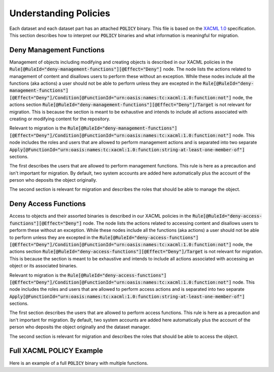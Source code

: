 Understanding Policies
======================

Each dataset and each dataset part has an attached :code:`POLICY` binary.  This file is based on the
`XACML 1.0 <https://www.oasis-open.org/committees/download.php/2406/oasis-xacml-1.0.pdf>`_ specification.  This section
describes how to interpret our :code:`POLICY` binaries and what information is meaningful for migration.

Deny Management Functions
-------------------------

Management of objects including modifying and creating objects is described in our XACML policies in the :code:`Rule[@RuleId="deny-management-functions"][@Effect="Deny"]`
node. The node lists  the actions related to management of content and disallows users to perform these without an exception.
While these nodes include all the functions (aka actions) a user should not be able to perform unless they are excepted in the
:code:`Rule[@RuleId="deny-management-functions"][@Effect="Deny"]/Condition[@FunctionId="urn:oasis:names:tc:xacml:1.0:function:not"]`
node, the actions section :code:`Rule[@RuleId="deny-management-functions"][@Effect="Deny"]/Target` is not relevant
for migration.  This is because the section is meant to be exhaustive and intends to include all actions associated with
creating or modifying content for the repository.

Relevant to migration is the :code:`Rule[@RuleId="deny-management-functions"][@Effect="Deny"]/Condition[@FunctionId="urn:oasis:names:tc:xacml:1.0:function:not"]`
node.  This node includes the roles and users that are allowed to perform management actions and is separated into two
separate :code:`Apply[@FunctionId="urn:oasis:names:tc:xacml:1.0:function:string-at-least-one-member-of"]` sections.

.. code-block:: xml
    :caption: Deny Management Function Exceptions

    <Condition FunctionId="urn:oasis:names:tc:xacml:1.0:function:not">
      <Apply FunctionId="urn:oasis:names:tc:xacml:1.0:function:or">
        <Apply FunctionId="urn:oasis:names:tc:xacml:1.0:function:string-at-least-one-member-of">
          <SubjectAttributeDesignator DataType="http://www.w3.org/2001/XMLSchema#string" MustBePresent="false" AttributeId="urn:fedora:names:fedora:2.1:subject:loginId"/>
          <Apply FunctionId="urn:oasis:names:tc:xacml:1.0:function:string-bag">
            <AttributeValue DataType="http://www.w3.org/2001/XMLSchema#string">admin</AttributeValue>
            <AttributeValue DataType="http://www.w3.org/2001/XMLSchema#string">mbagget1</AttributeValue>
            <AttributeValue DataType="http://www.w3.org/2001/XMLSchema#string">fedoraAdmin</AttributeValue>
          </Apply>
        </Apply>
        <Apply FunctionId="urn:oasis:names:tc:xacml:1.0:function:string-at-least-one-member-of">
          <SubjectAttributeDesignator DataType="http://www.w3.org/2001/XMLSchema#string" MustBePresent="false" AttributeId="fedoraRole"/>
          <Apply FunctionId="urn:oasis:names:tc:xacml:1.0:function:string-bag">
            <AttributeValue DataType="http://www.w3.org/2001/XMLSchema#string">administrator</AttributeValue>
            <AttributeValue DataType="http://www.w3.org/2001/XMLSchema#string">dataset_manager_role</AttributeValue>
          </Apply>
        </Apply>
      </Apply>
    </Condition>

The first describes the users that are allowed to perform management functions.  This rule is here as a precaution and
isn't important for migration.  By default, two system accounts are added here automatically plus the account of the
person who deposits the object originally.

.. code-block:: xml
    :caption: Deny Management Function - Users Exception
    :emphasize-lines: 3-10

    <Condition FunctionId="urn:oasis:names:tc:xacml:1.0:function:not">
      <Apply FunctionId="urn:oasis:names:tc:xacml:1.0:function:or">
        <Apply FunctionId="urn:oasis:names:tc:xacml:1.0:function:string-at-least-one-member-of">
          <SubjectAttributeDesignator DataType="http://www.w3.org/2001/XMLSchema#string" MustBePresent="false" AttributeId="urn:fedora:names:fedora:2.1:subject:loginId"/>
          <Apply FunctionId="urn:oasis:names:tc:xacml:1.0:function:string-bag">
            <AttributeValue DataType="http://www.w3.org/2001/XMLSchema#string">admin</AttributeValue>
            <AttributeValue DataType="http://www.w3.org/2001/XMLSchema#string">mbagget1</AttributeValue>
            <AttributeValue DataType="http://www.w3.org/2001/XMLSchema#string">fedoraAdmin</AttributeValue>
          </Apply>
        </Apply>
        <Apply FunctionId="urn:oasis:names:tc:xacml:1.0:function:string-at-least-one-member-of">
          <SubjectAttributeDesignator DataType="http://www.w3.org/2001/XMLSchema#string" MustBePresent="false" AttributeId="fedoraRole"/>
          <Apply FunctionId="urn:oasis:names:tc:xacml:1.0:function:string-bag">
            <AttributeValue DataType="http://www.w3.org/2001/XMLSchema#string">administrator</AttributeValue>
            <AttributeValue DataType="http://www.w3.org/2001/XMLSchema#string">dataset_manager_role</AttributeValue>
          </Apply>
        </Apply>
      </Apply>
    </Condition>

The second section is relevant for migration and describes the roles that should be able to manage the object.

.. code-block:: xml
    :caption: Deny Management Function - Roles Exception
    :emphasize-lines: 11-17

    <Condition FunctionId="urn:oasis:names:tc:xacml:1.0:function:not">
      <Apply FunctionId="urn:oasis:names:tc:xacml:1.0:function:or">
        <Apply FunctionId="urn:oasis:names:tc:xacml:1.0:function:string-at-least-one-member-of">
          <SubjectAttributeDesignator DataType="http://www.w3.org/2001/XMLSchema#string" MustBePresent="false" AttributeId="urn:fedora:names:fedora:2.1:subject:loginId"/>
          <Apply FunctionId="urn:oasis:names:tc:xacml:1.0:function:string-bag">
            <AttributeValue DataType="http://www.w3.org/2001/XMLSchema#string">admin</AttributeValue>
            <AttributeValue DataType="http://www.w3.org/2001/XMLSchema#string">mbagget1</AttributeValue>
            <AttributeValue DataType="http://www.w3.org/2001/XMLSchema#string">fedoraAdmin</AttributeValue>
          </Apply>
        </Apply>
        <Apply FunctionId="urn:oasis:names:tc:xacml:1.0:function:string-at-least-one-member-of">
          <SubjectAttributeDesignator DataType="http://www.w3.org/2001/XMLSchema#string" MustBePresent="false" AttributeId="fedoraRole"/>
          <Apply FunctionId="urn:oasis:names:tc:xacml:1.0:function:string-bag">
            <AttributeValue DataType="http://www.w3.org/2001/XMLSchema#string">administrator</AttributeValue>
            <AttributeValue DataType="http://www.w3.org/2001/XMLSchema#string">dataset_manager_role</AttributeValue>
          </Apply>
        </Apply>
      </Apply>
    </Condition>

Deny Access Functions
---------------------

Access to objects and their assorted binaries is described in our XACML policies in the :code:`Rule[@RuleId="deny-access-functions"][@Effect="Deny"]`
node. The node lists  the actions related to accessing content and disallows users to perform these without an exception.
While these nodes include all the functions (aka actions) a user should not be able to perform unless they are excepted in the
:code:`Rule[@RuleId="deny-access-functions"][@Effect="Deny"]/Condition[@FunctionId="urn:oasis:names:tc:xacml:1.0:function:not"]`
node, the actions section :code:`Rule[@RuleId="deny-access-functions"][@Effect="Deny"]/Target` is not relevant
for migration.  This is because the section is meant to be exhaustive and intends to include all actions associated with
accessing an object or its associated binaries.

Relevant to migration is the :code:`Rule[@RuleId="deny-access-functions"][@Effect="Deny"]/Condition[@FunctionId="urn:oasis:names:tc:xacml:1.0:function:not"]`
node.  This node includes the roles and users that are allowed to perform access actions and is separated into two
separate :code:`Apply[@FunctionId="urn:oasis:names:tc:xacml:1.0:function:string-at-least-one-member-of"]` sections.

.. code-block:: xml
    :caption: Deny Access Functions Exceptions

    <Condition FunctionId="urn:oasis:names:tc:xacml:1.0:function:not">
      <Apply FunctionId="urn:oasis:names:tc:xacml:1.0:function:or">
        <Apply FunctionId="urn:oasis:names:tc:xacml:1.0:function:string-at-least-one-member-of">
          <SubjectAttributeDesignator DataType="http://www.w3.org/2001/XMLSchema#string" MustBePresent="false" AttributeId="urn:fedora:names:fedora:2.1:subject:loginId"/>
          <Apply FunctionId="urn:oasis:names:tc:xacml:1.0:function:string-bag">
            <AttributeValue DataType="http://www.w3.org/2001/XMLSchema#string">admin</AttributeValue>
            <AttributeValue DataType="http://www.w3.org/2001/XMLSchema#string">ceaker</AttributeValue>
            <AttributeValue DataType="http://www.w3.org/2001/XMLSchema#string">mbagget1</AttributeValue>
            <AttributeValue DataType="http://www.w3.org/2001/XMLSchema#string">fedoraAdmin</AttributeValue>
          </Apply>
        </Apply>
        <Apply FunctionId="urn:oasis:names:tc:xacml:1.0:function:string-at-least-one-member-of">
          <SubjectAttributeDesignator DataType="http://www.w3.org/2001/XMLSchema#string" MustBePresent="false" AttributeId="fedoraRole"/>
          <Apply FunctionId="urn:oasis:names:tc:xacml:1.0:function:string-bag">
            <AttributeValue DataType="http://www.w3.org/2001/XMLSchema#string">administrator</AttributeValue>
            <AttributeValue DataType="http://www.w3.org/2001/XMLSchema#string">dataset_manager_role</AttributeValue>
          </Apply>
        </Apply>
      </Apply>
    </Condition>

The first section describes the users that are allowed to perform access functions.  This rule is here as a precaution and
isn't important for migration.  By default, two system accounts are added here automatically plus the account of the
person who deposits the object originally and the dataset manager.

.. code-block:: xml
    :caption: Deny Access Functions - User Exceptions
    :emphasize-lines: 3-11

    <Condition FunctionId="urn:oasis:names:tc:xacml:1.0:function:not">
      <Apply FunctionId="urn:oasis:names:tc:xacml:1.0:function:or">
        <Apply FunctionId="urn:oasis:names:tc:xacml:1.0:function:string-at-least-one-member-of">
          <SubjectAttributeDesignator DataType="http://www.w3.org/2001/XMLSchema#string" MustBePresent="false" AttributeId="urn:fedora:names:fedora:2.1:subject:loginId"/>
          <Apply FunctionId="urn:oasis:names:tc:xacml:1.0:function:string-bag">
            <AttributeValue DataType="http://www.w3.org/2001/XMLSchema#string">admin</AttributeValue>
            <AttributeValue DataType="http://www.w3.org/2001/XMLSchema#string">ceaker</AttributeValue>
            <AttributeValue DataType="http://www.w3.org/2001/XMLSchema#string">mbagget1</AttributeValue>
            <AttributeValue DataType="http://www.w3.org/2001/XMLSchema#string">fedoraAdmin</AttributeValue>
          </Apply>
        </Apply>
        <Apply FunctionId="urn:oasis:names:tc:xacml:1.0:function:string-at-least-one-member-of">
          <SubjectAttributeDesignator DataType="http://www.w3.org/2001/XMLSchema#string" MustBePresent="false" AttributeId="fedoraRole"/>
          <Apply FunctionId="urn:oasis:names:tc:xacml:1.0:function:string-bag">
            <AttributeValue DataType="http://www.w3.org/2001/XMLSchema#string">administrator</AttributeValue>
            <AttributeValue DataType="http://www.w3.org/2001/XMLSchema#string">dataset_manager_role</AttributeValue>
          </Apply>
        </Apply>
      </Apply>
    </Condition>

The second section is relevant for migration and describes the roles that should be able to access the object.

.. code-block:: xml
    :caption: Deny Access Functions - Role Exceptions
    :emphasize-lines: 12-18

    <Condition FunctionId="urn:oasis:names:tc:xacml:1.0:function:not">
      <Apply FunctionId="urn:oasis:names:tc:xacml:1.0:function:or">
        <Apply FunctionId="urn:oasis:names:tc:xacml:1.0:function:string-at-least-one-member-of">
          <SubjectAttributeDesignator DataType="http://www.w3.org/2001/XMLSchema#string" MustBePresent="false" AttributeId="urn:fedora:names:fedora:2.1:subject:loginId"/>
          <Apply FunctionId="urn:oasis:names:tc:xacml:1.0:function:string-bag">
            <AttributeValue DataType="http://www.w3.org/2001/XMLSchema#string">admin</AttributeValue>
            <AttributeValue DataType="http://www.w3.org/2001/XMLSchema#string">ceaker</AttributeValue>
            <AttributeValue DataType="http://www.w3.org/2001/XMLSchema#string">mbagget1</AttributeValue>
            <AttributeValue DataType="http://www.w3.org/2001/XMLSchema#string">fedoraAdmin</AttributeValue>
          </Apply>
        </Apply>
        <Apply FunctionId="urn:oasis:names:tc:xacml:1.0:function:string-at-least-one-member-of">
          <SubjectAttributeDesignator DataType="http://www.w3.org/2001/XMLSchema#string" MustBePresent="false" AttributeId="fedoraRole"/>
          <Apply FunctionId="urn:oasis:names:tc:xacml:1.0:function:string-bag">
            <AttributeValue DataType="http://www.w3.org/2001/XMLSchema#string">administrator</AttributeValue>
            <AttributeValue DataType="http://www.w3.org/2001/XMLSchema#string">dataset_manager_role</AttributeValue>
          </Apply>
        </Apply>
      </Apply>
    </Condition>

Full XACML POLICY Example
-------------------------

Here is an example of a full :code:`POLICY` binary with multiple functions.

.. code-block:: xml
    :caption: XACML Policy Example


    <?xml version="1.0" encoding="UTF-8"?>
    <Policy xmlns="urn:oasis:names:tc:xacml:1.0:policy" xmlns:xsi="http://www.w3.org/2001/XMLSchema-instance" PolicyId="islandora-xacml-editor-v1" RuleCombiningAlgId="urn:oasis:names:tc:xacml:1.0:rule-combining-algorithm:first-applicable">
      <Target>
        <Subjects>
          <AnySubject/>
        </Subjects>
        <Resources>
          <AnyResource/>
        </Resources>
        <Actions>
          <AnyAction/>
        </Actions>
      </Target>
      <Rule RuleId="deny-management-functions" Effect="Deny">
        <Target>
          <Subjects>
            <AnySubject/>
          </Subjects>
          <Resources>
            <AnyResource/>
          </Resources>
          <Actions>
            <Action>
              <ActionMatch MatchId="urn:oasis:names:tc:xacml:1.0:function:string-equal">
                <AttributeValue DataType="http://www.w3.org/2001/XMLSchema#string">urn:fedora:names:fedora:2.1:action:id-addDatastream</AttributeValue>
                <ActionAttributeDesignator AttributeId="urn:fedora:names:fedora:2.1:action:id" DataType="http://www.w3.org/2001/XMLSchema#string"/>
              </ActionMatch>
            </Action>
            <Action>
              <ActionMatch MatchId="urn:oasis:names:tc:xacml:1.0:function:string-equal">
                <AttributeValue DataType="http://www.w3.org/2001/XMLSchema#string">urn:fedora:names:fedora:2.1:action:id-addDisseminator</AttributeValue>
                <ActionAttributeDesignator AttributeId="urn:fedora:names:fedora:2.1:action:id" DataType="http://www.w3.org/2001/XMLSchema#string"/>
              </ActionMatch>
            </Action>
            <Action>
              <ActionMatch MatchId="urn:oasis:names:tc:xacml:1.0:function:string-equal">
                <AttributeValue DataType="http://www.w3.org/2001/XMLSchema#string">urn:fedora:names:fedora:2.1:action:id-adminPing</AttributeValue>
                <ActionAttributeDesignator AttributeId="urn:fedora:names:fedora:2.1:action:id" DataType="http://www.w3.org/2001/XMLSchema#string"/>
              </ActionMatch>
            </Action>
            <Action>
              <ActionMatch MatchId="urn:oasis:names:tc:xacml:1.0:function:string-equal">
                <AttributeValue DataType="http://www.w3.org/2001/XMLSchema#string">urn:fedora:names:fedora:2.1:action:id-getDisseminatorHistory</AttributeValue>
                <ActionAttributeDesignator AttributeId="urn:fedora:names:fedora:2.1:action:id" DataType="http://www.w3.org/2001/XMLSchema#string"/>
              </ActionMatch>
            </Action>
            <Action>
              <ActionMatch MatchId="urn:oasis:names:tc:xacml:1.0:function:string-equal">
                <AttributeValue DataType="http://www.w3.org/2001/XMLSchema#string">urn:fedora:names:fedora:2.1:action:id-getNextPid</AttributeValue>
                <ActionAttributeDesignator AttributeId="urn:fedora:names:fedora:2.1:action:id" DataType="http://www.w3.org/2001/XMLSchema#string"/>
              </ActionMatch>
            </Action>
            <Action>
              <ActionMatch MatchId="urn:oasis:names:tc:xacml:1.0:function:string-equal">
                <AttributeValue DataType="http://www.w3.org/2001/XMLSchema#string">urn:fedora:names:fedora:2.1:action:id-ingest</AttributeValue>
                <ActionAttributeDesignator AttributeId="urn:fedora:names:fedora:2.1:action:id" DataType="http://www.w3.org/2001/XMLSchema#string"/>
              </ActionMatch>
            </Action>
            <Action>
              <ActionMatch MatchId="urn:oasis:names:tc:xacml:1.0:function:string-equal">
                <AttributeValue DataType="http://www.w3.org/2001/XMLSchema#string">urn:fedora:names:fedora:2.1:action:id-modifyDatastreamByReference</AttributeValue>
                <ActionAttributeDesignator AttributeId="urn:fedora:names:fedora:2.1:action:id" DataType="http://www.w3.org/2001/XMLSchema#string"/>
              </ActionMatch>
            </Action>
            <Action>
              <ActionMatch MatchId="urn:oasis:names:tc:xacml:1.0:function:string-equal">
                <AttributeValue DataType="http://www.w3.org/2001/XMLSchema#string">urn:fedora:names:fedora:2.1:action:id-modifyDatastreamByValue</AttributeValue>
                <ActionAttributeDesignator AttributeId="urn:fedora:names:fedora:2.1:action:id" DataType="http://www.w3.org/2001/XMLSchema#string"/>
              </ActionMatch>
            </Action>
            <Action>
              <ActionMatch MatchId="urn:oasis:names:tc:xacml:1.0:function:string-equal">
                <AttributeValue DataType="http://www.w3.org/2001/XMLSchema#string">urn:fedora:names:fedora:2.1:action:id-modifyDisseminator</AttributeValue>
                <ActionAttributeDesignator AttributeId="urn:fedora:names:fedora:2.1:action:id" DataType="http://www.w3.org/2001/XMLSchema#string"/>
              </ActionMatch>
            </Action>
            <Action>
              <ActionMatch MatchId="urn:oasis:names:tc:xacml:1.0:function:string-equal">
                <AttributeValue DataType="http://www.w3.org/2001/XMLSchema#string">urn:fedora:names:fedora:2.1:action:id-modifyObject</AttributeValue>
                <ActionAttributeDesignator AttributeId="urn:fedora:names:fedora:2.1:action:id" DataType="http://www.w3.org/2001/XMLSchema#string"/>
              </ActionMatch>
            </Action>
            <Action>
              <ActionMatch MatchId="urn:oasis:names:tc:xacml:1.0:function:string-equal">
                <AttributeValue DataType="http://www.w3.org/2001/XMLSchema#string">urn:fedora:names:fedora:2.1:action:id-purgeObject</AttributeValue>
                <ActionAttributeDesignator AttributeId="urn:fedora:names:fedora:2.1:action:id" DataType="http://www.w3.org/2001/XMLSchema#string"/>
              </ActionMatch>
            </Action>
            <Action>
              <ActionMatch MatchId="urn:oasis:names:tc:xacml:1.0:function:string-equal">
                <AttributeValue DataType="http://www.w3.org/2001/XMLSchema#string">urn:fedora:names:fedora:2.1:action:id-purgeDatastream</AttributeValue>
                <ActionAttributeDesignator AttributeId="urn:fedora:names:fedora:2.1:action:id" DataType="http://www.w3.org/2001/XMLSchema#string"/>
              </ActionMatch>
            </Action>
            <Action>
              <ActionMatch MatchId="urn:oasis:names:tc:xacml:1.0:function:string-equal">
                <AttributeValue DataType="http://www.w3.org/2001/XMLSchema#string">urn:fedora:names:fedora:2.1:action:id-purgeDisseminator</AttributeValue>
                <ActionAttributeDesignator AttributeId="urn:fedora:names:fedora:2.1:action:id" DataType="http://www.w3.org/2001/XMLSchema#string"/>
              </ActionMatch>
            </Action>
            <Action>
              <ActionMatch MatchId="urn:oasis:names:tc:xacml:1.0:function:string-equal">
                <AttributeValue DataType="http://www.w3.org/2001/XMLSchema#string">urn:fedora:names:fedora:2.1:action:id-setDatastreamState</AttributeValue>
                <ActionAttributeDesignator AttributeId="urn:fedora:names:fedora:2.1:action:id" DataType="http://www.w3.org/2001/XMLSchema#string"/>
              </ActionMatch>
            </Action>
            <Action>
              <ActionMatch MatchId="urn:oasis:names:tc:xacml:1.0:function:string-equal">
                <AttributeValue DataType="http://www.w3.org/2001/XMLSchema#string">urn:fedora:names:fedora:2.1:action:id-setDisseminatorState</AttributeValue>
                <ActionAttributeDesignator AttributeId="urn:fedora:names:fedora:2.1:action:id" DataType="http://www.w3.org/2001/XMLSchema#string"/>
              </ActionMatch>
            </Action>
            <Action>
              <ActionMatch MatchId="urn:oasis:names:tc:xacml:1.0:function:string-equal">
                <AttributeValue DataType="http://www.w3.org/2001/XMLSchema#string">urn:fedora:names:fedora:2.1:action:id-setDatastreamVersionable</AttributeValue>
                <ActionAttributeDesignator AttributeId="urn:fedora:names:fedora:2.1:action:id" DataType="http://www.w3.org/2001/XMLSchema#string"/>
              </ActionMatch>
            </Action>
            <Action>
              <ActionMatch MatchId="urn:oasis:names:tc:xacml:1.0:function:string-equal">
                <AttributeValue DataType="http://www.w3.org/2001/XMLSchema#string">urn:fedora:names:fedora:2.1:action:id-compareDatastreamChecksum</AttributeValue>
                <ActionAttributeDesignator AttributeId="urn:fedora:names:fedora:2.1:action:id" DataType="http://www.w3.org/2001/XMLSchema#string"/>
              </ActionMatch>
            </Action>
            <Action>
              <ActionMatch MatchId="urn:oasis:names:tc:xacml:1.0:function:string-equal">
                <AttributeValue DataType="http://www.w3.org/2001/XMLSchema#string">urn:fedora:names:fedora:2.1:action:id-serverShutdown</AttributeValue>
                <ActionAttributeDesignator AttributeId="urn:fedora:names:fedora:2.1:action:id" DataType="http://www.w3.org/2001/XMLSchema#string"/>
              </ActionMatch>
            </Action>
            <Action>
              <ActionMatch MatchId="urn:oasis:names:tc:xacml:1.0:function:string-equal">
                <AttributeValue DataType="http://www.w3.org/2001/XMLSchema#string">urn:fedora:names:fedora:2.1:action:id-serverStatus</AttributeValue>
                <ActionAttributeDesignator AttributeId="urn:fedora:names:fedora:2.1:action:id" DataType="http://www.w3.org/2001/XMLSchema#string"/>
              </ActionMatch>
            </Action>
            <Action>
              <ActionMatch MatchId="urn:oasis:names:tc:xacml:1.0:function:string-equal">
                <AttributeValue DataType="http://www.w3.org/2001/XMLSchema#string">urn:fedora:names:fedora:2.1:action:id-upload</AttributeValue>
                <ActionAttributeDesignator AttributeId="urn:fedora:names:fedora:2.1:action:id" DataType="http://www.w3.org/2001/XMLSchema#string"/>
              </ActionMatch>
            </Action>
            <Action>
              <ActionMatch MatchId="urn:oasis:names:tc:xacml:1.0:function:string-equal">
                <AttributeValue DataType="http://www.w3.org/2001/XMLSchema#string">urn:fedora:names:fedora:2.1:action:id-dsstate</AttributeValue>
                <ActionAttributeDesignator AttributeId="urn:fedora:names:fedora:2.1:action:id" DataType="http://www.w3.org/2001/XMLSchema#string"/>
              </ActionMatch>
            </Action>
            <Action>
              <ActionMatch MatchId="urn:oasis:names:tc:xacml:1.0:function:string-equal">
                <AttributeValue DataType="http://www.w3.org/2001/XMLSchema#string">urn:fedora:names:fedora:2.1:action:id-resolveDatastream</AttributeValue>
                <ActionAttributeDesignator AttributeId="urn:fedora:names:fedora:2.1:action:id" DataType="http://www.w3.org/2001/XMLSchema#string"/>
              </ActionMatch>
            </Action>
            <Action>
              <ActionMatch MatchId="urn:oasis:names:tc:xacml:1.0:function:string-equal">
                <AttributeValue DataType="http://www.w3.org/2001/XMLSchema#string">urn:fedora:names:fedora:2.1:action:id-reloadPolicies</AttributeValue>
                <ActionAttributeDesignator AttributeId="urn:fedora:names:fedora:2.1:action:id" DataType="http://www.w3.org/2001/XMLSchema#string"/>
              </ActionMatch>
            </Action>
          </Actions>
        </Target>
        <Condition FunctionId="urn:oasis:names:tc:xacml:1.0:function:not">
          <Apply FunctionId="urn:oasis:names:tc:xacml:1.0:function:or">
            <Apply FunctionId="urn:oasis:names:tc:xacml:1.0:function:string-at-least-one-member-of">
              <SubjectAttributeDesignator DataType="http://www.w3.org/2001/XMLSchema#string" MustBePresent="false" AttributeId="urn:fedora:names:fedora:2.1:subject:loginId"/>
              <Apply FunctionId="urn:oasis:names:tc:xacml:1.0:function:string-bag">
                <AttributeValue DataType="http://www.w3.org/2001/XMLSchema#string">admin</AttributeValue>
                <AttributeValue DataType="http://www.w3.org/2001/XMLSchema#string">ceaker</AttributeValue>
                <AttributeValue DataType="http://www.w3.org/2001/XMLSchema#string">mbagget1</AttributeValue>
                <AttributeValue DataType="http://www.w3.org/2001/XMLSchema#string">fedoraAdmin</AttributeValue>
              </Apply>
            </Apply>
            <Apply FunctionId="urn:oasis:names:tc:xacml:1.0:function:string-at-least-one-member-of">
              <SubjectAttributeDesignator DataType="http://www.w3.org/2001/XMLSchema#string" MustBePresent="false" AttributeId="fedoraRole"/>
              <Apply FunctionId="urn:oasis:names:tc:xacml:1.0:function:string-bag">
                <AttributeValue DataType="http://www.w3.org/2001/XMLSchema#string">administrator</AttributeValue>
                <AttributeValue DataType="http://www.w3.org/2001/XMLSchema#string">dataset_manager_role</AttributeValue>
              </Apply>
            </Apply>
          </Apply>
        </Condition>
      </Rule>
      <Rule RuleId="deny-access-functions" Effect="Deny">
        <Target>
          <Subjects>
            <AnySubject/>
          </Subjects>
          <Resources>
            <AnyResource/>
          </Resources>
          <Actions>
            <Action>
              <ActionMatch MatchId="urn:oasis:names:tc:xacml:1.0:function:string-equal">
                <AttributeValue DataType="http://www.w3.org/2001/XMLSchema#string">urn:fedora:names:fedora:2.1:action:api-a</AttributeValue>
                <ActionAttributeDesignator AttributeId="urn:fedora:names:fedora:2.1:action:api" DataType="http://www.w3.org/2001/XMLSchema#string"/>
              </ActionMatch>
            </Action>
            <Action>
              <ActionMatch MatchId="urn:oasis:names:tc:xacml:1.0:function:string-equal">
                <AttributeValue DataType="http://www.w3.org/2001/XMLSchema#string">urn:fedora:names:fedora:2.1:action:id-getDatastreamHistory</AttributeValue>
                <ActionAttributeDesignator AttributeId="urn:fedora:names:fedora:2.1:action:id" DataType="http://www.w3.org/2001/XMLSchema#string"/>
              </ActionMatch>
            </Action>
            <Action>
              <ActionMatch MatchId="urn:oasis:names:tc:xacml:1.0:function:string-equal">
                <AttributeValue DataType="http://www.w3.org/2001/XMLSchema#string">urn:fedora:names:fedora:2.1:action:id-listObjectInResourceIndexResults</AttributeValue>
                <ActionAttributeDesignator AttributeId="urn:fedora:names:fedora:2.1:action:id" DataType="http://www.w3.org/2001/XMLSchema#string"/>
              </ActionMatch>
            </Action>
          </Actions>
        </Target>
        <Condition FunctionId="urn:oasis:names:tc:xacml:1.0:function:not">
          <Apply FunctionId="urn:oasis:names:tc:xacml:1.0:function:or">
            <Apply FunctionId="urn:oasis:names:tc:xacml:1.0:function:string-at-least-one-member-of">
              <SubjectAttributeDesignator DataType="http://www.w3.org/2001/XMLSchema#string" MustBePresent="false" AttributeId="urn:fedora:names:fedora:2.1:subject:loginId"/>
              <Apply FunctionId="urn:oasis:names:tc:xacml:1.0:function:string-bag">
                <AttributeValue DataType="http://www.w3.org/2001/XMLSchema#string">admin</AttributeValue>
                <AttributeValue DataType="http://www.w3.org/2001/XMLSchema#string">ceaker</AttributeValue>
                <AttributeValue DataType="http://www.w3.org/2001/XMLSchema#string">mbagget1</AttributeValue>
                <AttributeValue DataType="http://www.w3.org/2001/XMLSchema#string">fedoraAdmin</AttributeValue>
              </Apply>
            </Apply>
            <Apply FunctionId="urn:oasis:names:tc:xacml:1.0:function:string-at-least-one-member-of">
              <SubjectAttributeDesignator DataType="http://www.w3.org/2001/XMLSchema#string" MustBePresent="false" AttributeId="fedoraRole"/>
              <Apply FunctionId="urn:oasis:names:tc:xacml:1.0:function:string-bag">
                <AttributeValue DataType="http://www.w3.org/2001/XMLSchema#string">administrator</AttributeValue>
                <AttributeValue DataType="http://www.w3.org/2001/XMLSchema#string">dataset_manager_role</AttributeValue>
              </Apply>
            </Apply>
          </Apply>
        </Condition>
      </Rule>
      <Rule RuleId="allow-everything-else" Effect="Permit">
        <Target>
          <Subjects>
            <AnySubject/>
          </Subjects>
          <Resources>
            <AnyResource/>
          </Resources>
          <Actions>
            <AnyAction/>
          </Actions>
        </Target>
      </Rule>
    </Policy>

